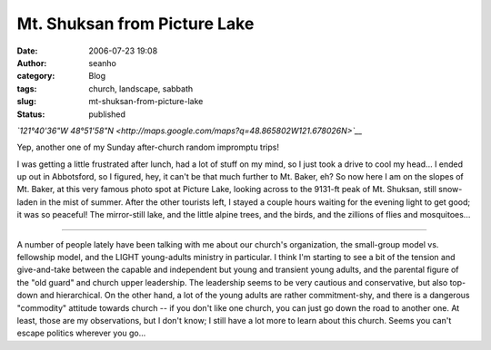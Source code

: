 Mt. Shuksan from Picture Lake
#############################
:date: 2006-07-23 19:08
:author: seanho
:category: Blog
:tags: church, landscape, sabbath
:slug: mt-shuksan-from-picture-lake
:status: published

*`121°40'36"W
48°51'58"N <http://maps.google.com/maps?q=48.865802W121.678026N>`__*

Yep, another one of my Sunday after-church random impromptu trips!

I was getting a little frustrated after lunch, had a lot of stuff on my
mind, so I just took a drive to cool my head... I ended up out in
Abbotsford, so I figured, hey, it can't be that much further to Mt.
Baker, eh? So now here I am on the slopes of Mt. Baker, at this very
famous photo spot at Picture Lake, looking across to the 9131-ft peak of
Mt. Shuksan, still snow-laden in the mist of summer. After the other
tourists left, I stayed a couple hours waiting for the evening light to
get good; it was so peaceful! The mirror-still lake, and the little
alpine trees, and the birds, and the zillions of flies and mosquitoes...

--------------

A number of people lately have been talking with me about our church's
organization, the small-group model vs. fellowship model, and the LIGHT
young-adults ministry in particular. I think I'm starting to see a bit
of the tension and give-and-take between the capable and independent but
young and transient young adults, and the parental figure of the "old
guard" and church upper leadership. The leadership seems to be very
cautious and conservative, but also top-down and hierarchical. On the
other hand, a lot of the young adults are rather commitment-shy, and
there is a dangerous "commodity" attitude towards church -- if you don't
like one church, you can just go down the road to another one. At least,
those are my observations, but I don't know; I still have a lot more to
learn about this church. Seems you can't escape politics wherever you
go...

.. raw:: html

   </p>
